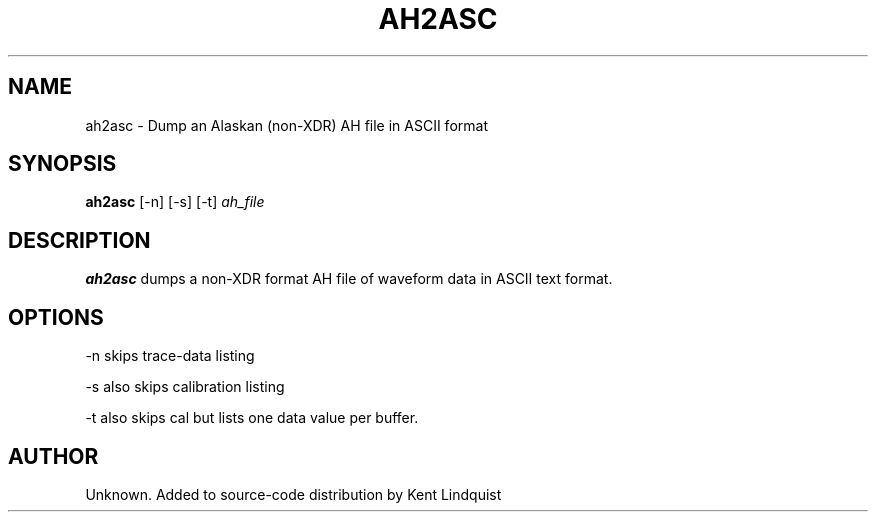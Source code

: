 .TH AH2ASC 1 "$Date: 2002-02-07 01:56:23 $"
.SH NAME
ah2asc \- Dump an Alaskan (non-XDR) AH file in ASCII format
.SH SYNOPSIS
.nf
\fBah2asc \fP[-n] [-s] [-t] \fIah_file\fP
.fi
.SH DESCRIPTION
\fBah2asc\fP dumps a non-XDR format AH file of waveform data in ASCII text format.
.SH OPTIONS
-n skips trace-data listing

-s also skips calibration listing

-t also skips cal but lists one data value per buffer.
.SH AUTHOR
Unknown. Added to source-code distribution by Kent Lindquist
.\" $Id: ah2asc.1,v 1.2 2002-02-07 01:56:23 kent Exp $
